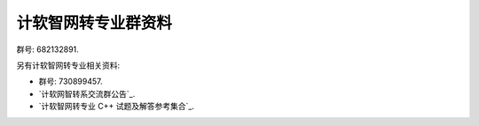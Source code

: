 #######################################################################################################################
计软智网转专业群资料
#######################################################################################################################

群号: 682132891.

另有计软智网转专业相关资料:

- 群号: 730899457.
- `计软网智转系交流群公告`_.
- `计软智网转专业 C++ 试题及解答参考集合`_.